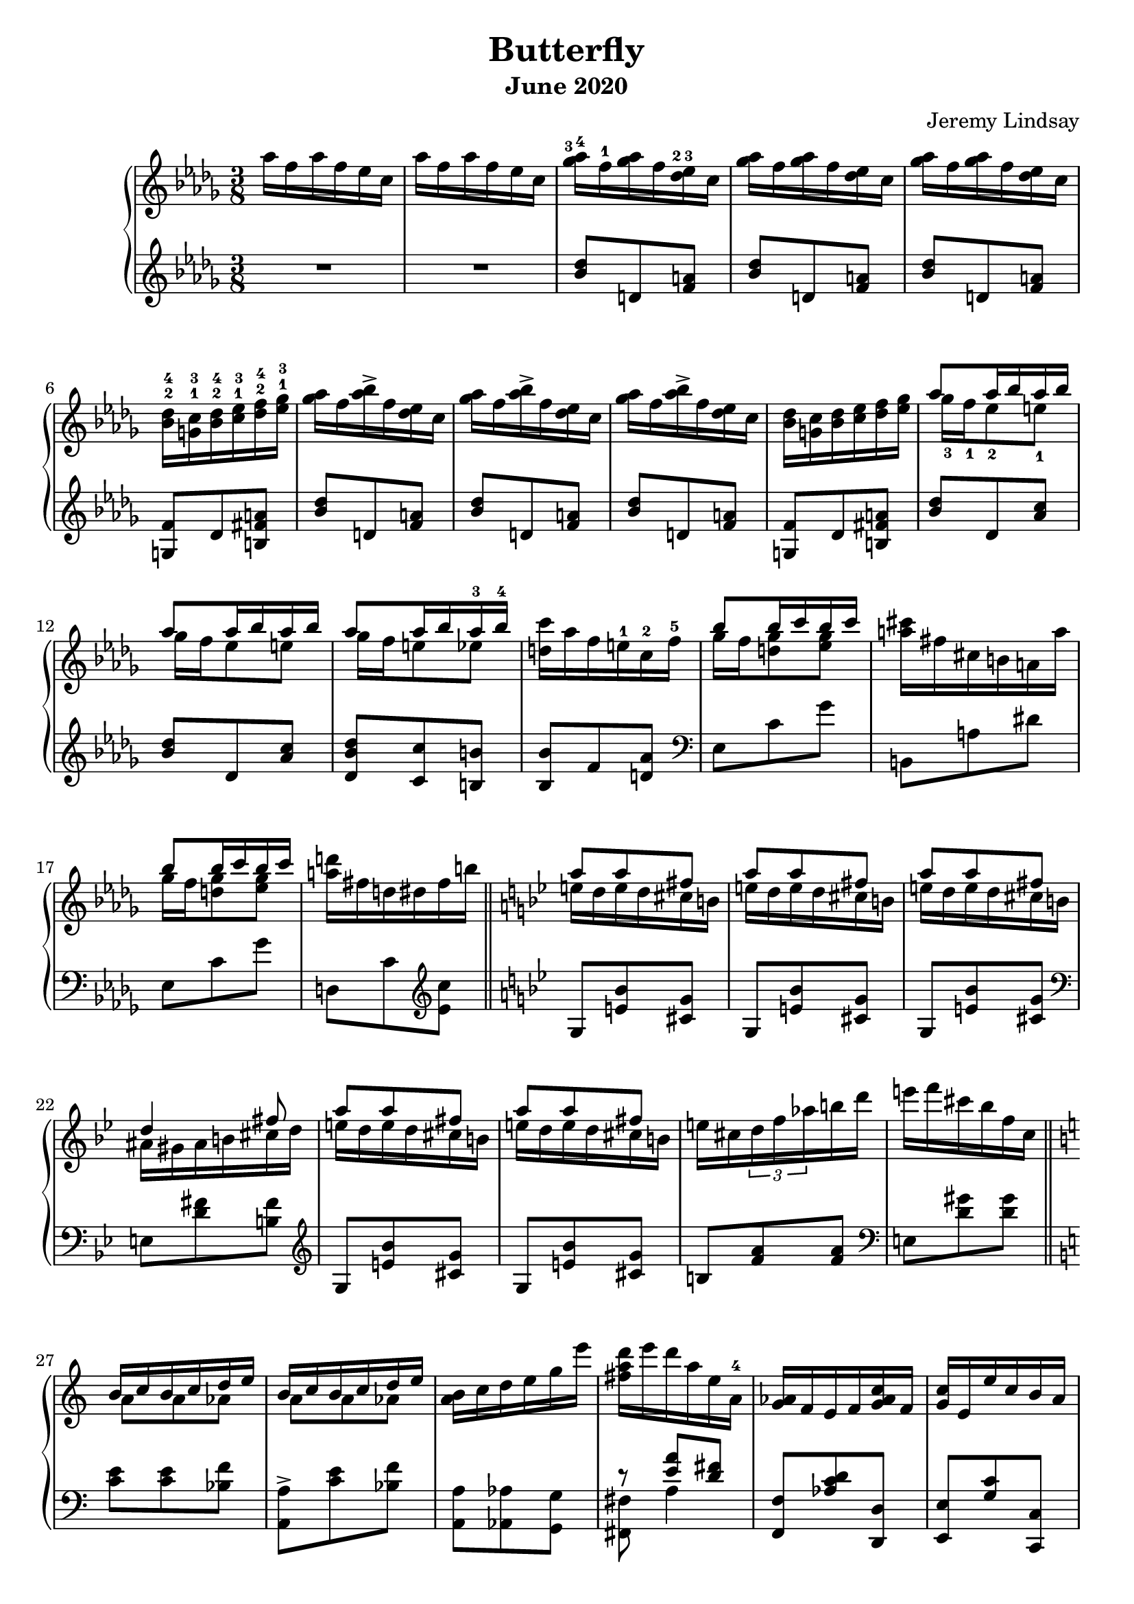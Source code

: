 \version "2.20.0"

\header {
  title = "Butterfly"
  composer = "Jeremy Lindsay"
  subtitle = "June 2020"
}

upper = \relative c'' {
  \clef treble
  \key des \major
  \time 3/8
  \set fingeringOrientations = #'(up)

  aes'16 f aes f ees c |
  aes'16 f aes f ees c |
  
  <ges'-3 aes-4>16 f-1 <ges aes> f <des-2 ees-3> c |
  <ges' aes>16 f <ges aes> f <des ees> c |
  <ges' aes>16 f <ges aes> f <des ees> c |
  <bes-2 des-4> <g-1 c-3> <bes-2 des-4> <c-1 ees-3> <des-2 f-4> <ees-1 ges-3> |
  
  <ges aes>16 f <aes bes>-> f <des ees> c |  
  <ges' aes>16 f <aes bes>-> f <des ees> c |
  <ges' aes>16 f <aes bes>-> f <des ees> c |
  <bes des> <g c> <bes des> <c ees> <des f> <ees ges> |
  
 <<
   {aes8 aes16 bes aes bes}
   \\
   {ges-3 f-1 ees8-2 e-1}
 >> |
 <<
   {aes8 aes16 bes aes bes}
   \\
   {ges16 f ees8 e}
 >> |
 <<
   {aes8 aes16 bes aes-3 bes-4}
   \\
   {ges16 f e8 ees}
 >> |
   <d c'>16 aes' f e-1 c-2 f-5 |
  
 <<
   {bes8 bes16 c bes c}
   \\
   {ges f <d ges>8 <ees ges>8}
 >> |
  <a cis>16 fis cis b a a' |  
 <<
   {bes8 bes16 c bes c}
   \\
   {ges f <d ges>8 <ees ges>8}
 >> |
   <a d>16 fis d dis fis b | \bar "||"
   
   \key g \minor
   
<<
  {a8 a fis}
  \\
  {e16 d e d cis b}
>> |
<<
  {a'8 a fis}
  \\
  {e16 d e d cis b}
>> |
<<
  {a'8 a fis}
  \\
  {e16 d e d cis b}
>> |
<<
  {d4 fis8}
  \\
  {ais,16 gis ais b cis d}
>> |

<<
  {a'8 a fis}
  \\
  {e16 d e d cis b}
>> |
<<
  {a'8 a fis}
  \\
  {e16 d e d cis b}
>> |
  e cis \tuplet 3/2 {d f aes} b d |
  e f cis bes f c | \bar "||"
  
  \key a \minor
  
<<
  {b c b c d e}
  \\
  {a,8 a aes}
>> |
<<
  {b16 c b c d e}
  \\
  {a,8 a aes}
>> |
  <a b>16 c d e g e' |
  {<fis, a d> e' d a e a,-4} |
  
  <g aes>16 f e f <g aes c> f |
  <g c> e e' c b a |
  <ges aes> bes c <des ees> f <ges aes> |
  <g a c> f <b, c e> a <aes bes ees> f | \bar "||"
  
  \key des \major
  aes'16 f aes f ees c |
  aes'16 f aes f ees c |
  
  <ges' aes>16 f <ges aes> f <des ees> c |
  <ges' aes>16 f <ges aes> f <des ees> c |
  <ges' aes>16 f <ges aes> f <des ees> c |
  <bes des> <g c> <bes des> <c ees> <des f> <ees ges> |
  
  <ges aes>16 f <aes bes>-> f <des ees> c |
  <ges' aes>16 f <des' ees>-> f, <des ees> c |
  
  <aes bes> g <ges aes> g <bes c> f |
  <aes bes> g <ges aes> g <bes f'> f |
  <aes bes> g <ges aes> f <ges aes> g |
  <aes bes> g <aes bes> ces <des ees> ces |
  <aes bes> g <ges aes> g <aes bes> ces |
<<
  {<des ees> ces <des ees> f ees des}
  \\
  {r4 <bes g'>8}
>> |
    
}

lower = \relative c'' {
  \clef treble
  \key des \major
  \time 3/8

  R1*3/8 |
  R1*3/8 |
  
  <bes des>8 d, <f a> |
  <bes des>8 d, <f a> |
  <bes des>8 d, <f a> |
  <g, f'> des' <b fis' a> |
  
  <bes' des>8 d, <f a> |
  <bes des>8 d, <f a> |
  <bes des>8 d, <f a> |
  <g, f'> des' <b fis' a> |
  
  <bes' des> des, <aes' c> |
  <bes des> des, <aes' c> |
  <des, bes' des> <c c'> <b b'> |
  <bes bes'> f' <d aes'> |
  
  \clef bass
  ees, c' ges' |
  b,, a' dis |
  ees, c' ges' |
  d, c' \clef treble <ees c'> |
  
  \key bes \major
  g, <e' bes'> <cis g'> |
  g <e' bes'> <cis g'> |
  g <e' bes'> <cis g'> |
  \clef bass
  e, <d' fis> <b fis'>
  
  \clef treble
  g <e' bes'> <cis g'> |
  g <e' bes'> <cis g'> |
  b <f' a> <f a> |
  \clef bass
  e, <d' gis> <d gis> |
  
  \key a \minor  
  <c e> <c e> <bes f'> |
  <a, a'>-> <c' e> <bes f'> |
  <a, a'> <aes aes'> <g g'> |
<<
  {r <e'' a> <d fis>}
  \\
  {<fis,, fis'> a'4}
>> |

   <f, f'>8 <aes' c d> <d,, d'> |
   <e e'> <g' c> <c,, c'> |
   <ees ees'> <ges' des'> <bes ges'> |
   <c f> <d,, d'> <ces'' ees>16 des, |
  
  \key des \major
  R1*3/8 |
  R1*3/8 |
  
  \clef treble
  <bes'' des>8 d, <f a> |
  <bes des>8 d, <f a> |
  <bes des>8 d, <f a> |
  <g, f'> des' <b fis' a> |
  
  <bes' des>8 d, <f a> |
  <bes des>8 d, <f a> |
  
  \clef bass
  <ces ees> des, <aes' d> |
  <ces ees> des, <aes' d> |
  <ces ees> des, <aes' d> |
  <ces ees> aes <a ees' g> |
  <ces ees> des, <aes' ees'> |
<<
  {<ces f>4 <e g>8}
  \\
  {r g, bes}  
>> |
  
  
  
}

\score {  
  \new PianoStaff
  <<
    \new Staff = "upper" \upper
    \new Staff = "lower" \lower
  >>
  \layout {}
  \midi {}
}
